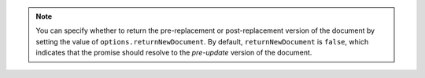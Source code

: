 .. note::

   You can specify whether to return the pre-replacement or
   post-replacement version of the document by setting the value of
   ``options.returnNewDocument``. By default, ``returnNewDocument`` is
   ``false``, which indicates that the promise should resolve to the
   *pre-update* version of the document.
